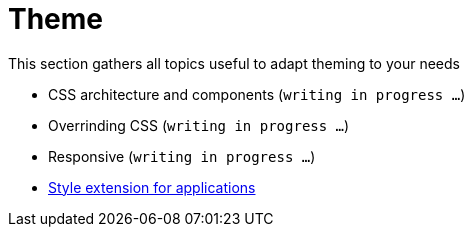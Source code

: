 = Theme

This section gathers all topics useful to adapt theming to your needs

* CSS architecture and components (`writing in progress ...`)
* Overrinding CSS (`writing in progress ...`)
* Responsive (`writing in progress ...`)
* link:applications.adoc[Style extension for applications]